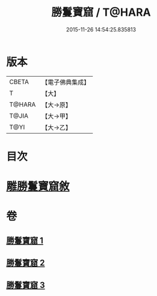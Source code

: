 #+TITLE: 勝鬘寶窟 / T@HARA
#+DATE: 2015-11-26 14:54:25.835813
* 版本
 |     CBETA|【電子佛典集成】|
 |         T|【大】     |
 |    T@HARA|【大→原】   |
 |     T@JIA|【大→甲】   |
 |      T@YI|【大→乙】   |

* 目次
* [[file:KR6f0052_001.txt::001-0001a3][雕勝鬘寶窟敘]]
* 卷
** [[file:KR6f0052_001.txt][勝鬘寶窟 1]]
** [[file:KR6f0052_002.txt][勝鬘寶窟 2]]
** [[file:KR6f0052_003.txt][勝鬘寶窟 3]]
